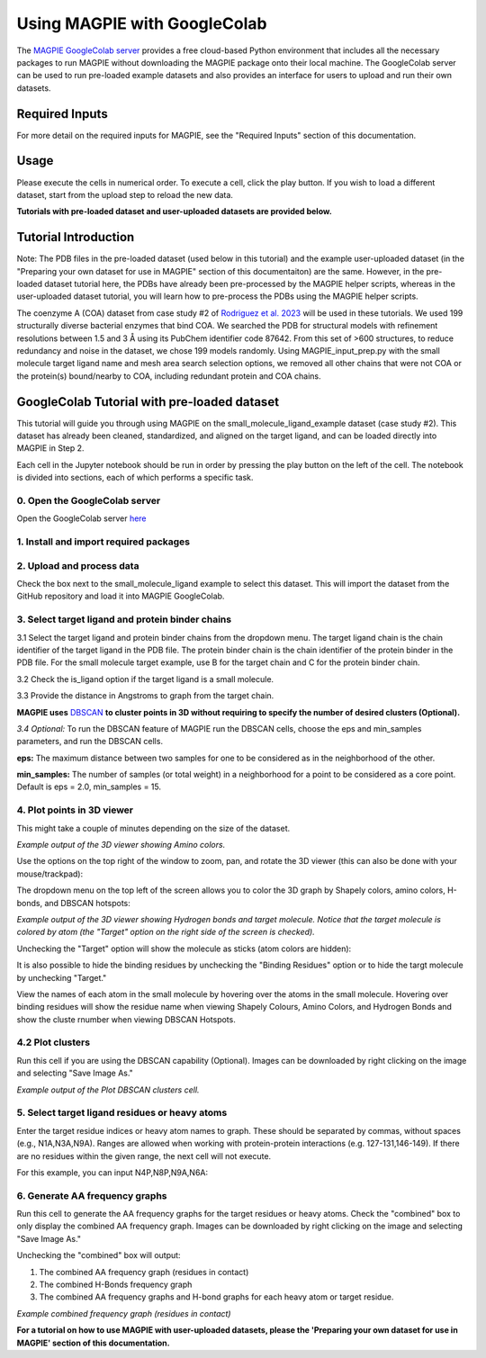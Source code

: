 =================================
Using MAGPIE with GoogleColab
=================================

The `MAGPIE GoogleColab server <https://colab.research.google.com/github/glasgowlab/MAGPIE/blob/GoogleColab/MAGPIE_COLAB.ipynb>`_ provides a free cloud-based Python environment that includes all the necessary packages to run MAGPIE without downloading the MAGPIE package onto their local machine. The GoogleColab server can be used to run pre-loaded example datasets and also provides an interface for users to upload and run their own datasets.

Required Inputs
================
For more detail on the required inputs for MAGPIE, see the "Required Inputs" section of this documentation.

Usage
=======
Please execute the cells in numerical order. To execute a cell, click the play button. If you wish to load a different dataset, start from the upload step to reload the new data.

**Tutorials with pre-loaded dataset and user-uploaded datasets are provided below.**

Tutorial Introduction
======================

Note: The PDB files in the pre-loaded dataset (used below in this tutorial) and the example user-uploaded dataset (in the "Preparing your own dataset for use in MAGPIE" section of this documentaiton) are the same. However, in the pre-loaded dataset tutorial here, the PDBs have already been pre-processed by the MAGPIE helper scripts, whereas in the user-uploaded dataset tutorial, you will learn how to pre-process the PDBs using the MAGPIE helper scripts.

The coenzyme A (COA) dataset from case study #2 of `Rodriguez et al. 2023 <https://www.biorxiv.org/content/10.1101/2023.09.04.556273v2>`_ will be used in these tutorials. We used 199 structurally diverse bacterial enzymes that bind COA. We searched the PDB for structural models with refinement resolutions between 1.5 and 3 Å using its PubChem identifier code 87642. From this set of >600 structures, to reduce redundancy and noise in the dataset, we chose 199 models randomly. Using MAGPIE_input_prep.py with the small molecule target ligand name and mesh area search selection options, we removed all other chains that were not COA or the protein(s) bound/nearby to COA, including redundant protein and COA chains.

GoogleColab Tutorial with pre-loaded dataset
=============================================
This tutorial will guide you through using MAGPIE on the small_molecule_ligand_example dataset (case study #2). This dataset has already been cleaned, standardized, and aligned on the target ligand, and can be loaded directly into MAGPIE in Step 2. 

Each cell in the Jupyter notebook should be run in order by pressing the play button on the left of the cell. The notebook is divided into sections, each of which performs a specific task.

0. Open the GoogleColab server
--------------------------------
Open the GoogleColab server `here <https://colab.research.google.com/github/glasgowlab/MAGPIE/blob/GoogleColab/MAGPIE_COLAB.ipynb>`_

1. Install and import required packages
----------------------------------------

2. Upload and process data
----------------------------

Check the box next to the small_molecule_ligand example to select this dataset. This will import the dataset from the GitHub repository and load it into MAGPIE GoogleColab.

.. image:: _static/GC_2.png

3. Select target ligand and protein binder chains
--------------------------------------------------

3.1 Select the target ligand and protein binder chains from the dropdown menu. The target ligand chain is the chain identifier of the target ligand in the PDB file. The protein binder chain is the chain identifier of the protein binder in the PDB file. For the small molecule target example, use B for the target chain and C for the protein binder chain. 

3.2 Check the is_ligand option if the target ligand is a small molecule.

3.3 Provide the distance in Angstroms to graph from the target chain. 

.. image:: _static/GC_3-1.png


**MAGPIE uses**  `DBSCAN <(https://www.dbs.ifi.lmu.de/Publikationen/Papers/KDD-96.final.frame.pdf)>`_  **to cluster points in 3D without requiring to specify the number of desired clusters (Optional).**

*3.4 Optional:* To run the DBSCAN feature of MAGPIE run the DBSCAN cells, choose the eps and min_samples parameters, and run the DBSCAN cells.

**eps:** The maximum distance between two samples for one to be considered as in the neighborhood of the other.

**min_samples:** The number of samples (or total weight) in a neighborhood for a point to be considered as a core point. Default is eps = 2.0, min_samples = 15.

.. image:: _static/GC_3-2.png

4. Plot points in 3D viewer
----------------------------

This might take a couple of minutes depending on the size of the dataset.

.. image:: _static/COA_AA.png
*Example output of the 3D viewer showing Amino colors.*

Use the options on the top right of the window to zoom, pan, and rotate the 3D viewer (this can also be done with your mouse/trackpad):

.. image:: _static/GC_4_menu.png

The dropdown menu on the top left of the screen allows you to color the 3D graph by Shapely colors, amino colors, H-bonds, and DBSCAN hotspots:

.. image:: _static/GC_4_Hbonds.png
*Example output of the 3D viewer showing Hydrogen bonds and target molecule. Notice that the target molecule is colored by atom (the "Target" option on the right side of the screen is checked).*

Unchecking the "Target" option will show the molecule as sticks (atom colors are hidden):

.. image:: _static/GC_4_sticks.png

It is also possible to hide the binding residues by unchecking the "Binding Residues" option or to hide the targt molecule by unchecking "Target."

View the names of each atom in the small molecule by hovering over the atoms in the small molecule. Hovering over binding residues will show the residue name when viewing Shapely Colours, Amino Colors, and Hydrogen Bonds and show the cluste rnumber when viewing DBSCAN Hotspots.

4.2 Plot clusters 
------------------
Run this cell if you are using the DBSCAN capability (Optional). Images can be downloaded by right clicking on the image and selecting "Save Image As."

.. image:: _static/COA_clusters.png
*Example output of the Plot DBSCAN clusters cell.*

5. Select target ligand residues or heavy atoms 
------------------------------------------------

Enter the target residue indices or heavy atom names to graph. These should be separated by commas, without spaces (e.g., N1A,N3A,N9A). Ranges are allowed when working with protein-protein interactions (e.g. 127-131,146-149). If there are no residues within the given range, the next cell will not execute.

For this example, you can input N4P,N8P,N9A,N6A:

.. image:: _static/GC_5.png

6. Generate AA frequency graphs
--------------------------------

Run this cell to generate the AA frequency graphs for the target residues or heavy atoms. Check the "combined" box to only display the combined AA frequency graph. Images can be downloaded by right clicking on the image and selecting "Save Image As."

Unchecking the "combined" box will output: 

1. The combined AA frequency graph (residues in contact)

2. The combined H-Bonds frequency graph 

3. The combined AA frequency graphs and H-bond graphs for each heavy atom or target residue. 

.. image:: _static/COA_Freq.png
*Example combined frequency graph (residues in contact)*

**For a tutorial on how to use MAGPIE with user-uploaded datasets, please the 'Preparing your own dataset for use in MAGPIE' section of this documentation.**